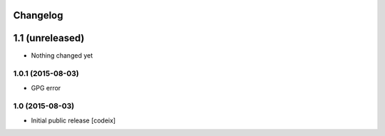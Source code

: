 


Changelog
=========

1.1 (unreleased)
================

- Nothing changed yet


1.0.1 (2015-08-03)
------------------

- GPG error

1.0 (2015-08-03)
----------------

- Initial public release [codeix]

